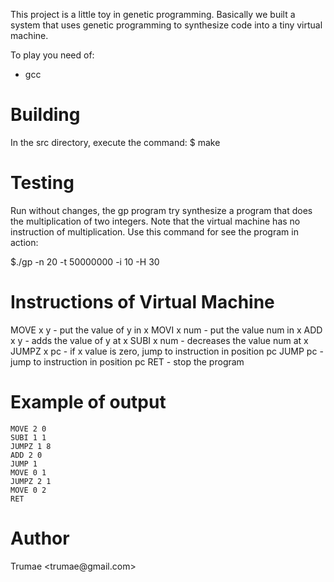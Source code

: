 This project is a little toy  in genetic programming. Basically we built a system that uses genetic programming to synthesize code into a tiny virtual machine. 

To play you need of:
- gcc

* Building

In the src directory, execute the command:
    $ make

* Testing

Run without changes, the gp program try synthesize a program that does the multiplication of two integers. Note that the virtual machine has no instruction of multiplication. Use this command for see the program in action:
 
  $./gp -n 20 -t 50000000 -i 10 -H 30


* Instructions of Virtual Machine

MOVE   x y   - put the value of y in x
MOVI   x num - put the value num in x
ADD    x y   - adds the value of y at x
SUBI   x num - decreases the value num at x
JUMPZ  x pc  - if x value is zero, jump to instruction in position pc
JUMP   pc    - jump to instruction in position  pc
RET          - stop the program

* Example of output

#+BEGIN_SRC 
MOVE 2 0
SUBI 1 1
JUMPZ 1 8
ADD 2 0
JUMP 1
MOVE 0 1
JUMPZ 2 1
MOVE 0 2
RET
#+END_SRC

* Author
Trumae <trumae@gmail.com>

